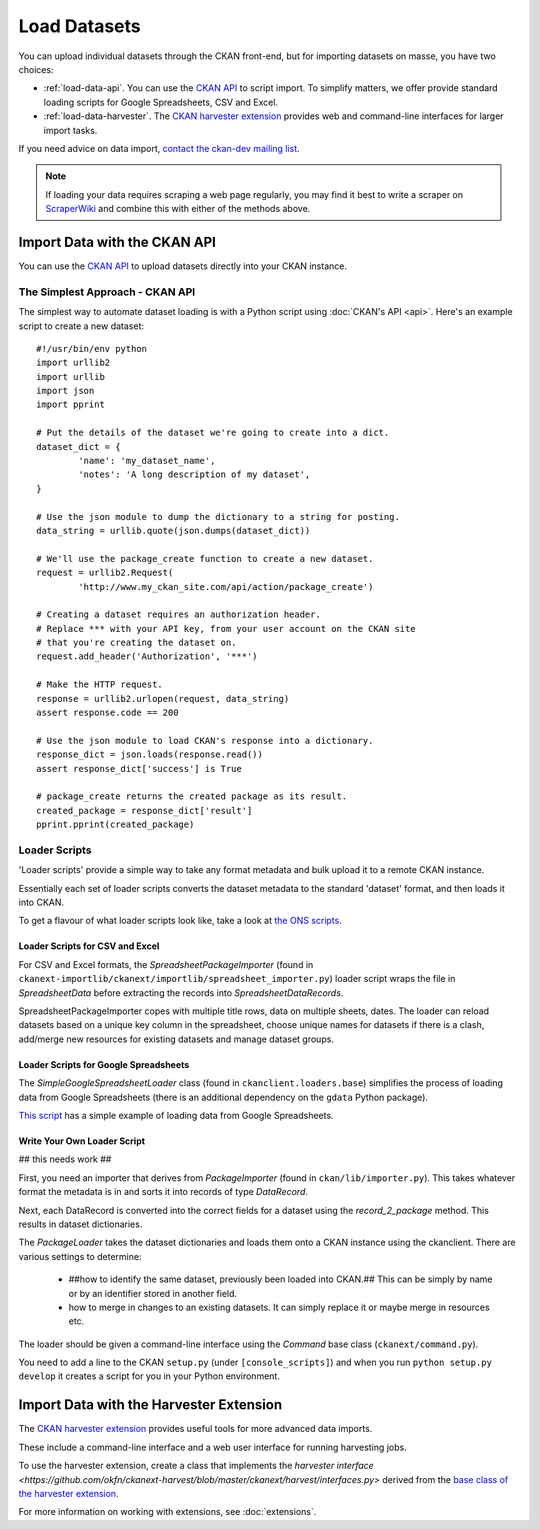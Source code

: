 =============
Load Datasets
=============

You can upload individual datasets through the CKAN front-end, but for importing datasets on masse, you have two choices: 

* :ref:`load-data-api`. You can use the `CKAN API <api.html>`_ to script import. To simplify matters, we offer provide standard loading scripts for Google Spreadsheets, CSV and Excel. 

*  :ref:`load-data-harvester`.  The `CKAN harvester extension <https://github.com/okfn/ckanext-harvest/>`_ provides web and command-line interfaces for larger import tasks. 

If you need advice on data import, `contact the ckan-dev mailing list <http://lists.okfn.org/mailman/listinfo/ckan-dev>`_.  

.. note :: If loading your data requires scraping a web page regularly, you may find it best to write a scraper on `ScraperWiki <http://www.scraperwiki.com>`_ and combine this with either of the methods above. 

.. _load-data-api:

Import Data with the CKAN API
-----------------------------

You can use the `CKAN API <api.html>`_ to upload datasets directly into your CKAN instance.

The Simplest Approach - CKAN API
++++++++++++++++++++++++++++++++

The simplest way to automate dataset loading is with a Python script using
:doc:`CKAN's API <api>`. Here's an example script to create a new dataset::

    #!/usr/bin/env python
    import urllib2
    import urllib
    import json
    import pprint

    # Put the details of the dataset we're going to create into a dict.
    dataset_dict = {
            'name': 'my_dataset_name',
            'notes': 'A long description of my dataset',
    }

    # Use the json module to dump the dictionary to a string for posting.
    data_string = urllib.quote(json.dumps(dataset_dict))

    # We'll use the package_create function to create a new dataset.
    request = urllib2.Request(
            'http://www.my_ckan_site.com/api/action/package_create')

    # Creating a dataset requires an authorization header.
    # Replace *** with your API key, from your user account on the CKAN site
    # that you're creating the dataset on.
    request.add_header('Authorization', '***')

    # Make the HTTP request.
    response = urllib2.urlopen(request, data_string)
    assert response.code == 200

    # Use the json module to load CKAN's response into a dictionary.
    response_dict = json.loads(response.read())
    assert response_dict['success'] is True

    # package_create returns the created package as its result.
    created_package = response_dict['result']
    pprint.pprint(created_package)


Loader Scripts
++++++++++++++

'Loader scripts' provide a simple way to take any format metadata and bulk upload it to a remote CKAN instance.

Essentially each set of loader scripts converts the dataset metadata to the standard 'dataset' format, and then loads it into CKAN. 

To get a flavour of what loader scripts look like, take a look at `the ONS scripts <https://github.com/okfn/ckanext-dgu/tree/master/ckanext/dgu/ons>`_.

Loader Scripts for CSV and Excel
********************************

For CSV and Excel formats, the `SpreadsheetPackageImporter` (found in ``ckanext-importlib/ckanext/importlib/spreadsheet_importer.py``) loader script wraps the file in `SpreadsheetData` before extracting the records into `SpreadsheetDataRecords`.

SpreadsheetPackageImporter copes with multiple title rows, data on multiple sheets, dates. The loader can reload datasets based on a unique key column in the spreadsheet, choose unique names for datasets if there is a clash, add/merge new resources for existing datasets and manage dataset groups.

Loader Scripts for Google Spreadsheets
**************************************

The `SimpleGoogleSpreadsheetLoader` class (found in ``ckanclient.loaders.base``) simplifies the process of loading data from Google Spreadsheets (there is an additional dependency on the ``gdata`` Python package).

`This script <https://bitbucket.org/okfn/ckanext/src/default/bin/ckanload-italy-nexa>`_ has a simple example of loading data from Google Spreadsheets. 

Write Your Own Loader Script
****************************

## this needs work ##

First, you need an importer that derives from `PackageImporter` (found in ``ckan/lib/importer.py``). This takes whatever format the metadata is in and sorts it into records of type `DataRecord`. 

Next, each DataRecord is converted into the correct fields for a dataset using the `record_2_package` method. This results in dataset dictionaries.

The `PackageLoader` takes the dataset dictionaries and loads them onto a CKAN instance using the ckanclient. There are various settings to determine:

 * ##how to identify the same dataset, previously been loaded into CKAN.## This can be simply by name or by an identifier stored in another field.
 * how to merge in changes to an existing datasets. It can simply replace it or maybe merge in resources etc.

The loader should be given a command-line interface using the `Command` base class (``ckanext/command.py``). 

You need to add a line to the CKAN ``setup.py`` (under ``[console_scripts]``) and when you run ``python setup.py develop`` it creates a script for you in your Python environment.

.. _load-data-harvester:

Import Data with the Harvester Extension
----------------------------------------

The `CKAN harvester extension <https://github.com/okfn/ckanext-harvest/>`_ provides useful tools for more advanced data imports.

These include a command-line interface and a web user interface for running harvesting jobs. 

To use the harvester extension, create a class that implements the `harvester interface <https://github.com/okfn/ckanext-harvest/blob/master/ckanext/harvest/interfaces.py>` derived from the `base class of the harvester extension <https://github.com/okfn/ckanext-harvest/blob/master/ckanext/harvest/harvesters/base.py>`_.

For more information on working with extensions, see :doc:`extensions`.
